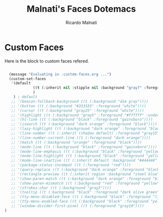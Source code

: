 #+TITLE: Malnati's Faces Dotemacs 
#+AUTHOR: Ricardo Malnati
#+STARTUP: indent
#+STARTUP: hidestars
#+TODO: TODO CHECK AVOID
#+LANGUAGE: en

* Custom Faces
Here is the block to custom faces refered.
#+BEGIN_SRC emacs-lisp

  (message "Evaluating in .custom-faces.org ...")
  (custom-set-faces
   '(default 
             ((t (:inherit nil :stipple nil :background "gray7" :foreground "#f6f3e8" :inverse-video nil :box nil :strike-through nil :overline nil :underline nil :slant normal :weight normal :height 86 :width normal :foundry "PfEd" :family "DejaVu Sans Mono"))
             )
    ) ; default
   ;; '(beacon-fallback-background ((t (:background "dim gray"))))
   ;; '(button ((t (:background "#333333" :foreground "white"))))
   ;; '(cursor ((t (:background "gray25" :foreground "white"))))
   ;; '(highlight ((t (:background "gray5" :foreground "#ffffff" :underline "dim gray"))))
   ;; '(hl-line ((t (:background "black" :foreground "gainsboro"))))
   ;; '(isearch ((t (:background "dark orange" :foreground "black"))))
   ;; '(lazy-highlight ((t (:background "dark orange" :foreground "black"))))
   ;; '(line-number ((t (:inherit (shadow default) :foreground "gray15"))))
   ;; '(line-number-current-line ((t (:foreground "dark orange"))))
   ;; '(match ((t (:background "orange" :foreground "black"))))
   ;; '(mode-line ((t (:background "black" :foreground "gainsboro"))))
   ;; '(mode-line-emphasis ((t (:background "black" :foreground "yellow" :weight bold))))
   ;; '(mode-line-highlight ((t (:background "black" :foreground "yellow" :box (:line-width 2 :color "gold" :style released-button)))))
   ;; '(mode-line-inactive ((t (:inherit default :background "#444444" :foreground "gray10"))))
   ;; '(package-status-incompat ((t (:foreground "red"))))
   ;; '(query-replace ((t (:background "dark orange" :foreground "black"))))
   ;; '(rectangle-preview ((t (:inherit region :background "steel blue" :foreground "black"))))
   ;; '(show-paren-match ((t (:background "dark orange" :foreground "black"))))
   ;; '(show-paren-mismatch ((t (:background "red" :foreground "yellow"))))
   ;; '(strokes-char ((t (:background "gray2"))))
   ;; '(tooltip ((t (:background "black" :foreground "dark olive green"))))
   ;; '(tty-menu-disabled-face ((t (:background "black" :foreground "lightgray"))))
   ;; '(tty-menu-enabled-face ((t (:background "black" :foreground "yellow" :weight bold))))
   ;; '(window-divider-first-pixel ((t (:foreground "gray10"))))
)
#+END_SRC

#+RESULTS:



